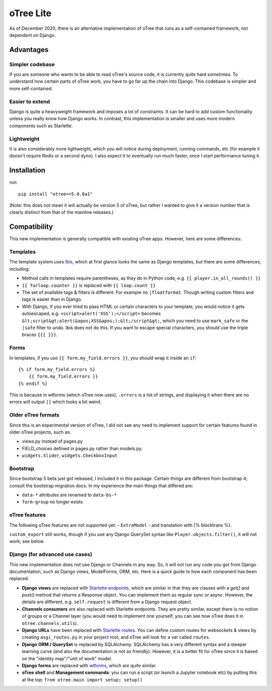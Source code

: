 oTree Lite
==========

As of December 2020, there is an alternative implementation of oTree that runs as a self-contained framework,
not dependent on Django.

Advantages
----------

Simpler codebase
~~~~~~~~~~~~~~~~

If you are someone who wants to be able to read oTree's source code, it is currently quite hard sometimes.
To understand how certain parts of oTree work, you have to go far up the chain into Django.
This codebase is simpler and more self-contained.

Easier to extend
~~~~~~~~~~~~~~~~

Django is quite a heavyweight framework and imposes a lot of constraints.
It can be hard to add custom functionality unless you really know how Django works.
In contrast, this implementation is smaller and uses more modern components such as Starlette.

Lightweight
~~~~~~~~~~~

It is also considerably more lightweight, which you will notice during deployment,
running commands, etc (for example it doesn't require Redis or a second dyno).
I also expect it to eventually run much faster, once I start performance tuning it.

Installation
------------

run::

    pip install "otree>=5.0.0a1"

(Note: this does not mean it will actually be version 5 of oTree, but rather I wanted to give it a version number
that is clearly distinct from that of the mainline releases.)

Compatibility
-------------

This new implementation is generally compatible with existing oTree apps. However, here are some differences:

Templates
~~~~~~~~~

The template system uses `Ibis <http://www.dmulholl.com/docs/ibis/master/index.html>`__,
which at first glance looks the same as Django templates, but there are some differences, including:

-   Method calls in templates require parentheses, as they do in Python code, e.g. ``{{ player.in_all_rounds() }}``
-	``{{ forloop.counter }}`` is replaced with ``{{ loop.count }}``
-	The set of available tags & filters is different. For example no ``|floatformat``. Though writing custom filters and tags is easier than in Django.
-   With Django, if you ever tried to pass HTML or certain characters to your template, you would notice it gets autoescaped,
    e.g. ``<script>alert('XSS');</script>`` becomes ``&lt;script&gt;alert(&apos;XSS&apos;);&lt;/script&gt;``,
    which you need to use ``mark_safe`` or the ``|safe`` filter to undo.
    Ibis does not do this. If you want to escape special characters, you should use the triple braces ``{{{ }}}``.

Forms
~~~~~

In templates, if you use ``{{ form.my_field.errors }}``, you should wrap it inside an ``if``::

    {% if form.my_field.errors %}
        {{ form.my_field.errors }}
    {% endif %}

This is because in wtforms (which oTree now uses), ``.errors`` is a list of strings,
and displaying it when there are no errors will output ``[]`` which looks a bit weird.

Older oTree formats
~~~~~~~~~~~~~~~~~~~

Since this is an experimental version of oTree, I did not see any need to implement support for certain features found in older oTree
projects, such as:

-   views.py instead of pages.py
-   FIELD_choices defined in pages.py rather than models.py.
-   ``widgets.Slider``, ``widgets.CheckboxInput``

Bootstrap
~~~~~~~~~

Since bootstrap 5 beta just got released, I included it in this package.
Certain things are different from bootstrap 4; consult the bootstrap migration docs.
In my experience the main things that differed are:

-   ``data-*`` attributes are renamed to ``data-bs-*``
-   ``form-group`` no longer exists

oTree features
~~~~~~~~~~~~~~

The following oTree features are not supported yet:
-   ``ExtraModel``
-   and translation with {% blocktrans %}.

``custom_export`` still works, though if you use any Django QuerySet syntax like ``Player.objects.filter()``,
it will not work; see below.

Django (for advanced use cases)
~~~~~~~~~~~~~~~~~~~~~~~~~~~~~~~

This new implementation does not use Django or Channels in any way.
So, it will not run any code you got from Django documentation, such as Django views, ModelForms, ORM, etc.
Here is a quick guide to how each component has been replaced.

-   **Django views** are replaced with `Starlette endpoints <https://www.starlette.io/endpoints/>`__,
    which are similar in that they are classes with a `get()` and `post()` method that returns a Response object.
    You can implement them as regular sync or async.
    However, the details are different, e.g. ``self.request`` is different from a Django request object.
-   **Channels consumers** are also replaced with Starlette endpoints. They are pretty similar, except there is no notion of
    groups or a Channel layer (you would need to implement one yourself; you can see how oTree does it in ``otree.channels.utils``).
-   **Django URLs** have been replaced with `Starlette routes <https://www.starlette.io/routing/>`__.
    You can define custom routes for websockets & views by creating
    ``asgi_routes.py`` in your project root, and oTree will look for a var called ``routes``.
-   **Django ORM / QuerySet** is replaced by SQLAlchemy. SQLAlchemy has a very different syntax and a steeper learning curve
    (and also the documentation is not as friendly). However, it is a better fit for oTree since it is based on the
    "identity map"/"unit of work" model.
-   **Django forms** are replaced with `wtforms <https://wtforms.readthedocs.io/>`__, which are quite similar.
-   **oTree shell** and **Management commands**: you can run a script (or launch a Jupyter notebook etc)
    by putting this at the top: ``from otree.main import setup; setup()``
